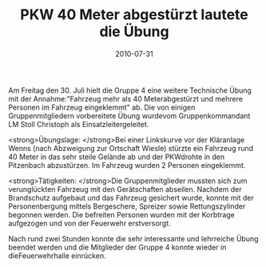 #+TITLE: PKW 40 Meter abgestürzt lautete die Übung
#+DATE: 2010-07-31
#+FACEBOOK_URL: 

Am Freitag den 30. Juli hielt die Gruppe 4 eine weitere Technische Übung mit der Annahme:"Fahrzeug mehr als 40 Meterabgestürzt und mehrere Personen im Fahrzeug eingeklemmt" ab. Die von einigen Gruppenmitgliedern vorbereitete Übung wurdevom Gruppenkommandant LM Stoll Christoph als Einsatzleitergeleitet.

<strong>Übungslage:
</strong>Bei einer Linkskurve vor der Kläranlage Wenns (nach Abzweigung zur Ortschaft Wiesle) stürzte ein Fahrzeug rund 40 Meter in das sehr steile Gelände ab und der PKWdrohte in den Pitzenbach abzustürzen. Im Fahrzeug wurden 2 Personen eingeklemmt.

<strong>Tätigkeiten:
</strong>Die Gruppenmitglieder mussten sich zum verunglückten Fahrzeug mit den Gerätschaften abseilen. Nachdem der Brandschutz aufgebaut und das Fahrzeug gesichert wurde, konnte mit der Personenbergung mittels Bergeschere, Spreizer sowie Rettungszylinder begonnen werden. Die befreiten Personen wurden mit der Korbtrage aufgezogen und von der Feuerwehr erstversorgt.

Nach rund zwei Stunden konnte die sehr interessante und lehrreiche Übung beendet werden und die Mitglieder der Gruppe 4 konnte wieder in dieFeuerwehrhalle einrücken.
